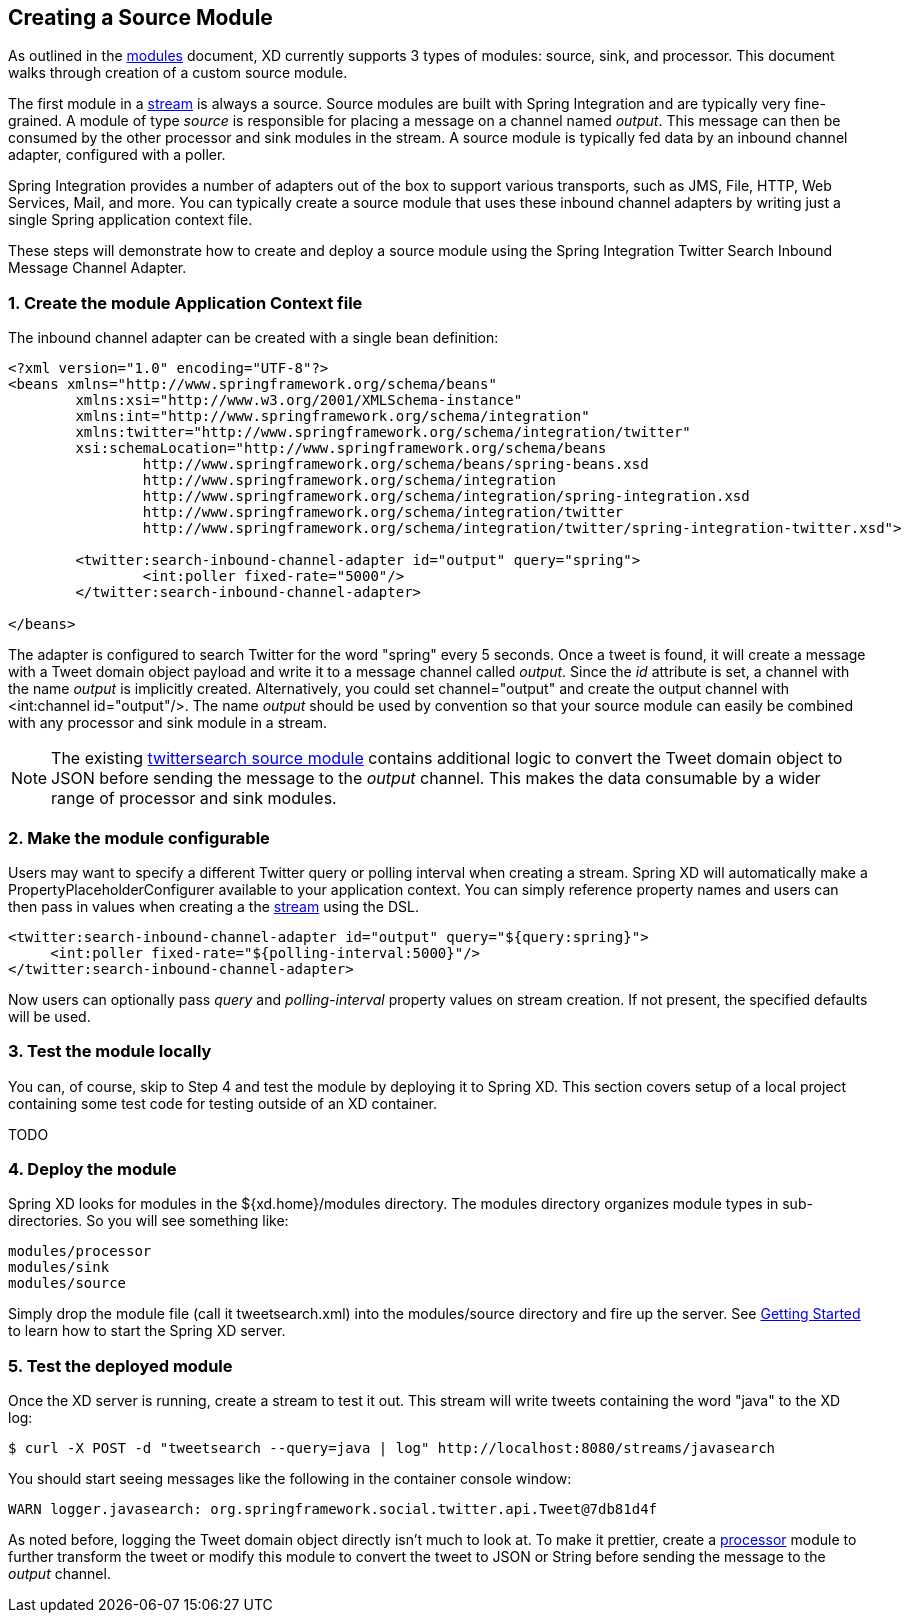 == Creating a Source Module

As outlined in the link:Modules[modules] document, XD currently supports 3 types of modules: source, sink, and processor. This document walks through creation of a custom source module.

The first module in a link:Streams[stream] is always a source. Source modules are built with Spring Integration and are typically very fine-grained. A module of type _source_ is responsible for placing a message on a channel named _output_. This message can then be consumed by the other processor and sink modules in the stream. A source module is typically fed data by an inbound channel adapter, configured with a poller.

Spring Integration provides a number of adapters out of the box to support various transports, such as JMS, File, HTTP, Web Services, Mail, and more. You can typically create a source module that uses these inbound channel adapters by writing just a single Spring application context file.

These steps will demonstrate how to create and deploy a source module using the Spring Integration Twitter Search Inbound Message Channel Adapter.

=== 1. Create the module Application Context file
The inbound channel adapter can be created with a single bean definition:

[source,xml]
----
<?xml version="1.0" encoding="UTF-8"?>
<beans xmlns="http://www.springframework.org/schema/beans"
	xmlns:xsi="http://www.w3.org/2001/XMLSchema-instance"
	xmlns:int="http://www.springframework.org/schema/integration"
	xmlns:twitter="http://www.springframework.org/schema/integration/twitter"
	xsi:schemaLocation="http://www.springframework.org/schema/beans 
		http://www.springframework.org/schema/beans/spring-beans.xsd
		http://www.springframework.org/schema/integration 
		http://www.springframework.org/schema/integration/spring-integration.xsd
		http://www.springframework.org/schema/integration/twitter
		http://www.springframework.org/schema/integration/twitter/spring-integration-twitter.xsd">

	<twitter:search-inbound-channel-adapter id="output" query="spring">
		<int:poller fixed-rate="5000"/>
	</twitter:search-inbound-channel-adapter>

</beans>
----

The adapter is configured to search Twitter for the word "spring" every 5 seconds.  Once a tweet is found, it will create a message with a Tweet domain object payload and write it to a message channel called _output_.  Since the _id_ attribute is set, a channel with the name _output_ is implicitly created.  Alternatively, you could set channel="output" and create the output channel with <int:channel id="output"/>. The name _output_ should be used by convention so that your source module can easily be combined with any processor and sink module in a stream.

NOTE: The existing https://github.com/SpringSource/spring-xd/blob/master/modules/source/twittersearch.xml[twittersearch source module] contains additional logic to convert the Tweet domain object to JSON before sending the message to the _output_ channel. This makes the data consumable by a wider range of processor and sink modules.

=== 2. Make the module configurable
Users may want to specify a different Twitter query or polling interval when creating a stream. Spring XD will automatically make a PropertyPlaceholderConfigurer available to your application context. You can simply reference property names and users can then pass in values when creating a the link:Streams[stream] using the DSL.

[source,xml]
----
<twitter:search-inbound-channel-adapter id="output" query="${query:spring}">
     <int:poller fixed-rate="${polling-interval:5000}"/>
</twitter:search-inbound-channel-adapter>
----

Now users can optionally pass _query_ and _polling-interval_ property values on stream creation. If not present, the specified defaults will be used.

=== 3. Test the module locally
You can, of course, skip to Step 4 and test the module by deploying it to Spring XD. This section covers setup of a local project containing some test code for testing outside of an XD container.

TODO

=== 4. Deploy the module
Spring XD looks for modules in the ${xd.home}/modules directory. The modules directory organizes module types in sub-directories. So you will see something like:

      modules/processor
      modules/sink
      modules/source

Simply drop the module file (call it tweetsearch.xml) into the modules/source directory and fire up the server. See link:Getting-Started[Getting Started] to learn how to start the Spring XD server. 

=== 5. Test the deployed module
Once the XD server is running, create a stream to test it out. This stream will write tweets containing the word "java" to the XD log:

    $ curl -X POST -d "tweetsearch --query=java | log" http://localhost:8080/streams/javasearch

You should start seeing messages like the following in the container console window:

   WARN logger.javasearch: org.springframework.social.twitter.api.Tweet@7db81d4f

As noted before, logging the Tweet domain object directly isn't much to look at. To make it prettier, create a link:Creating-a-Processor-Module[processor] module to further transform the tweet or modify this module to convert the tweet to JSON or String before sending the message to the _output_ channel.

